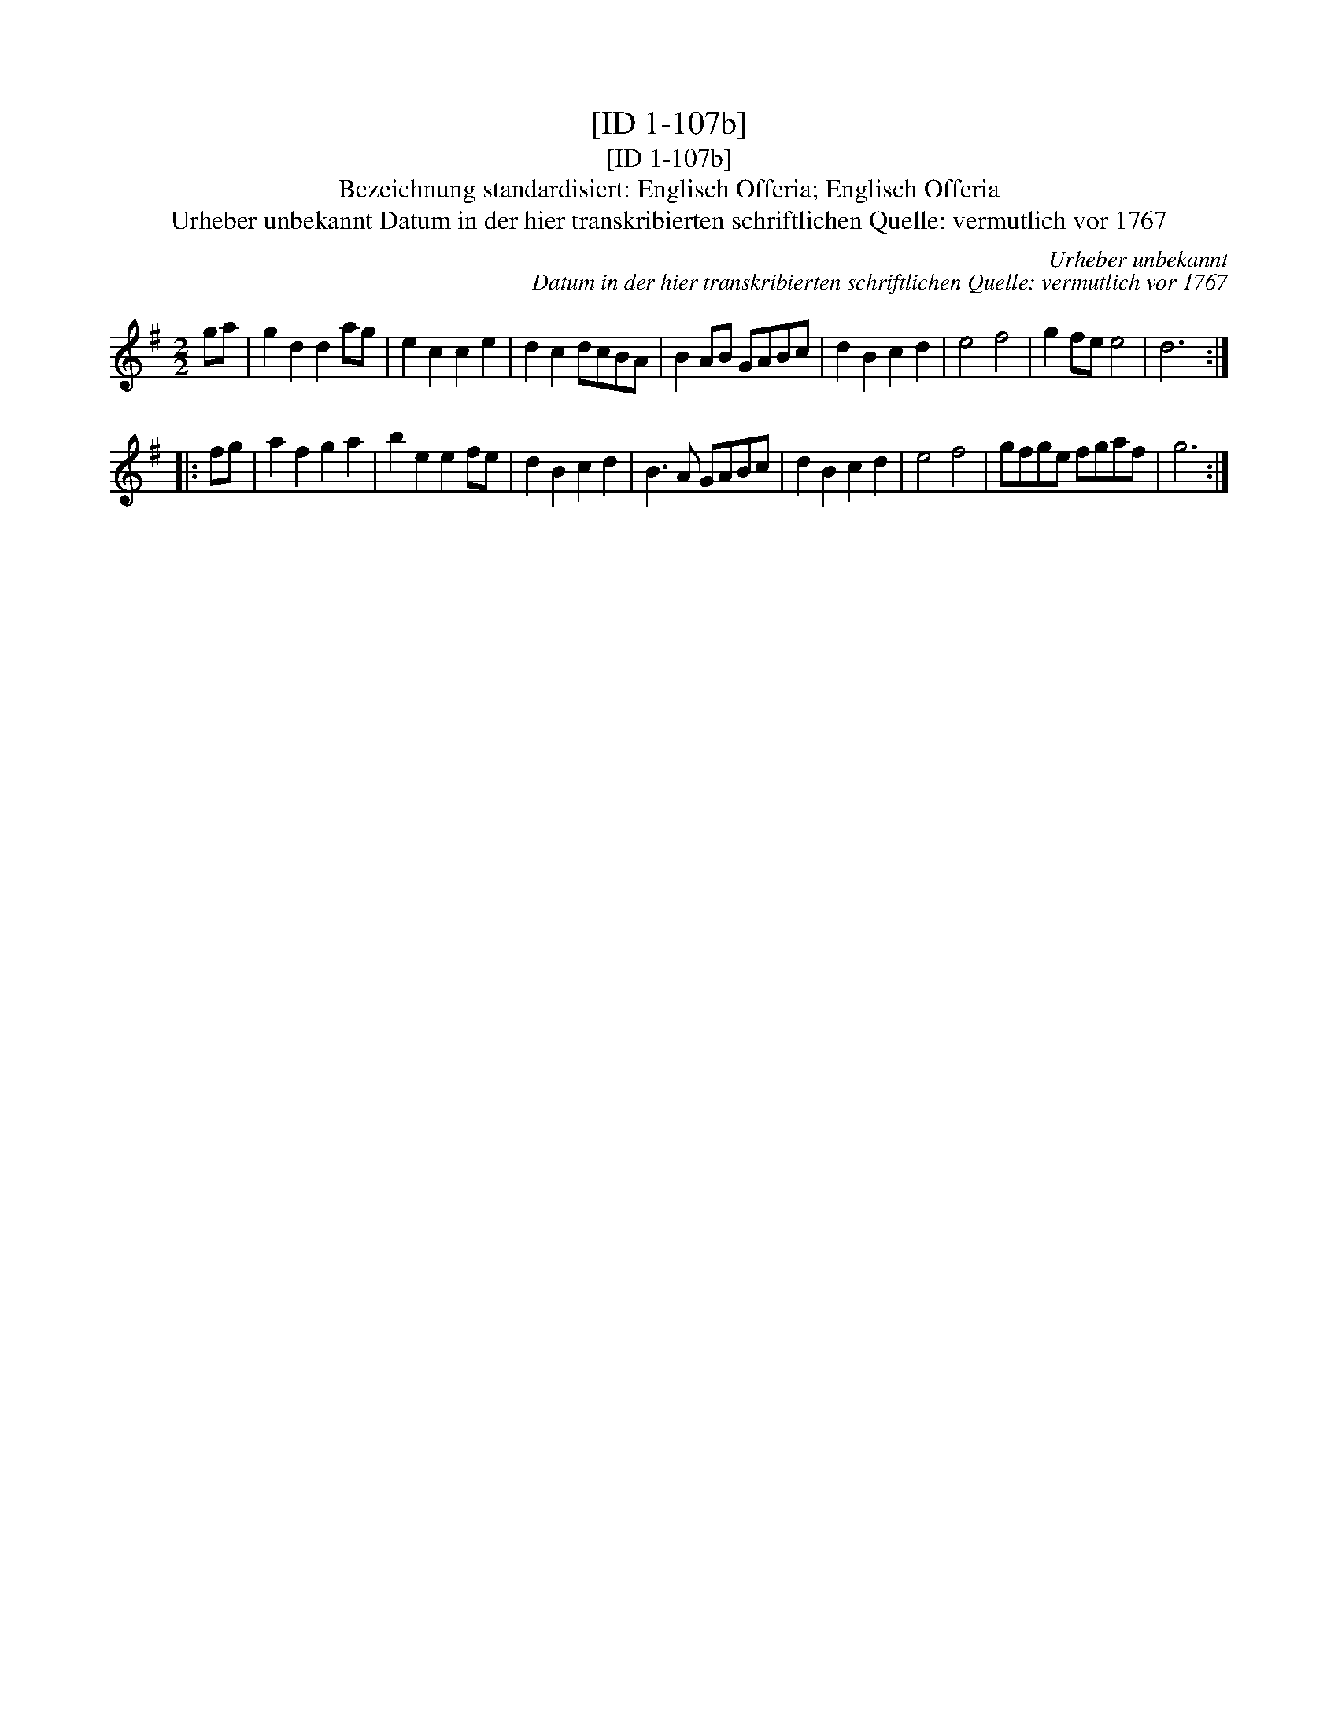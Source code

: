 X:1
T:[ID 1-107b]
T:[ID 1-107b]
T:Bezeichnung standardisiert: Englisch Offeria; Englisch Offeria
T:Urheber unbekannt Datum in der hier transkribierten schriftlichen Quelle: vermutlich vor 1767
C:Urheber unbekannt
C:Datum in der hier transkribierten schriftlichen Quelle: vermutlich vor 1767
L:1/8
M:2/2
K:G
V:1 treble 
V:1
 ga | g2 d2 d2 ag | e2 c2 c2 e2 | d2 c2 dcBA | B2 AB GABc | d2 B2 c2 d2 | e4 f4 | g2 fe e4 | d6 :: %9
 fg | a2 f2 g2 a2 | b2 e2 e2 fe | d2 B2 c2 d2 | B3 A GABc | d2 B2 c2 d2 | e4 f4 | gfge fgaf | g6 :| %18

